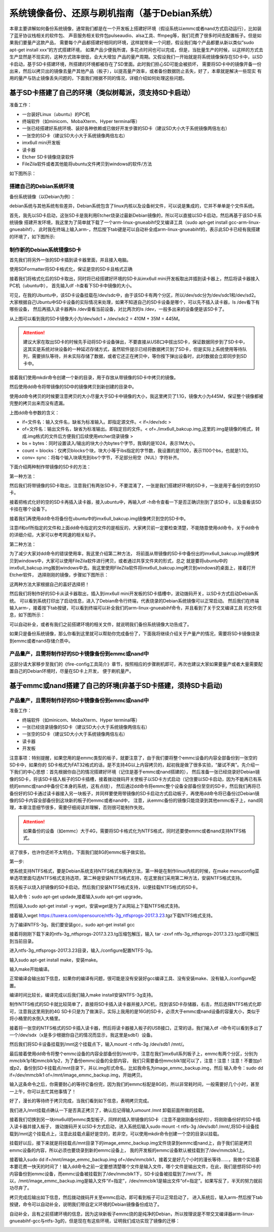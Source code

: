 .. vim: syntax=rst

系统镜像备份、还原与刷机指南（基于Debian系统）
----------

本章主要讲解如何备份系统镜像，通常我们都是在一个开发板上搭建好环境（假设系统以emmc或者nand方式启动运行），比如装了蓝牙协议栈相关的软件包、
声音服务相关软件包pulseaudio、alsa工具、ffmpeg等，我们花费了很多时间去配置板子。但是如果我们要量产这款产品，
需要每个产品都搭建好相同的环境，这样就带来一个问题，假设我们每个产品都要从新以类似”sudo apt-get install xxx“的方式搭建环境，
如果产品少便我所谓，多花点时间也可以完成，但是，当批量生产的时候，以这样的方式去生产显然是不现实的，这种方式效率很低，会大大增加
产品的量产周期。又假设我们一开始就是将系统镜像保存在SD卡中，以SD卡启动，基于SD卡搭建环境，所搭建的环境都被存在了SD里面。此时我们担心SD可能会被损坏，
需要将SD卡中的镜像开备一份出来，然后以拷贝出的镜像去量产其他产品（板子），以提高量产效率，或者备份数据防止丢失，好了，本章就是解决一些现实
有用的量产与防止镜像丢失问题的，下面我们根据不同的情况，详细介绍如何处理这些问题。


基于SD卡搭建了自己的环境（类似树莓派，须支持SD卡启动）
~~~~~


准备工作：

- 一台装好Linux（ubuntu）的PC机

- 终端软件（如minicom、MobaXterm、Hyper terminal等）

- 一张已经搭建好系统环境、装好各种依赖或已做好开发步骤的SD卡（建议SD大小大于系统镜像两倍左右）

- 一张空的SD卡（建议SD大小大于系统镜像两倍左右）

- imx6ull mini开发板

- 读卡器

- Etcher SD卡镜像烧录软件

- FileZila软件或者其他能将ubuntu文件拷贝到windows的软件/方法

如下图所示：

.. image:: media/image_backup000.png
   :align: center
   :alt: 未找到图片00|


搭建自己的Debian系统环境
'''''''

备份系统镜像（以Debian为例）：

debian系统与其他系统有些差异，Debian系统包含了linux内核以及设备树文件，可以说是集成的，它并不单单是个文件系统。

首先，我先以SD卡启动，这张SD卡是我利用Etcher烧录过最新Debian镜像的，所以可以直接以SD卡启动，然后再基于该SD卡系统镜像
搭建开发环境，我这里为了简单就下载了一个arm-linux-gnueabihf交叉编译工具（sudo apt-get install gcc-arm-linux-gnueabihf），
此时我在终端上输入arm-，然后按下tab键是可以自动补全成arm-linux-gnueabihf的，表示此SD卡已经有我搭建的环境了，如下图所示:

.. image:: media/image_backup001.png
   :align: center
   :alt: 未找到图片00|

制作新的Debian系统镜像SD卡
'''''''

首先我们将另外一张的SD卡插到读卡器里面，并且接入电脑。

.. image:: media/image_backup002.png
   :align: center
   :alt: 未找到图片00|

使用SDFormatter将SD卡格式化，保证是空的SD卡且格式正确

.. image:: media/image_backup003.png
   :align: center
   :alt: 未找到图片00|

接着我们将格式化后的SD卡取出，同时将已经搭建好环境的SD卡从imx6ull mini开发板取出并插到读卡器上，然后将读卡器接入PC机（ubuntu中），
首先输入df -h查看下SD卡中镜像的大小。

.. image:: media/image_backup004.png
   :align: center
   :alt: 未找到图片00|

可见，在我的Ubuntu中，该SD卡设备挂载在/dev/sdc中，由于该SD卡有两个分区，所以/dev/sdc分为/dev/sdc1和/dev/sd2。
大家根据自己Ubuntu中SD卡设备的实际情况来处理，如果不知道自己的SD卡设备是哪个，可以先不插入读卡器，ls /dev看下有哪些设备，
然后再插入读卡器再ls /dev查看当前设备，对比两次的ls /dev，一般多出来的设备便是该SD卡了。

从上图可以看到我的SD卡镜像大小为/dev/sdc1 + /dev/sdc2 = 410M + 35M = 445M。

.. attention:: 建议大家在取出SD卡的时候先手动将SD卡设备弹出，不要直接从USB口中拔出SD卡，保证数据同步到了SD卡中，这其实是系统对块设备的一种延迟存储方式，虽然软件提示已经将数据拷贝到了SD卡，但是实际上系统使用等待队列，需要排队等待，并未实际存储了数据，或者它还正在拷贝中，等你按下弹出设备时，此时数据会立即同步到SD卡中。

接着我们使用mkdir命令创建一个新的目录，用于存放从带镜像的SD卡中拷贝的镜像。

.. image:: media/image_backup005.png
   :align: center
   :alt: 未找到图片00|

然后使用dd命令将带镜像的SD中的镜像拷贝到新创建的目录中。

.. image:: media/image_backup006.png
   :align: center
   :alt: 未找到图片00|

使用dd命令拷贝的时候要注意拷贝的大小尽量大于SD卡中镜像的大小，我这里拷贝了1.1G，镜像大小为445M，保证整个镜像都被完整的拷贝出来而没有遗漏。

上图dd命令参数的含义：

- if=文件名：输入文件名，缺省为标准输入。即指定源文件。< if=/dev/sdc >

- of=文件名：输出文件名，缺省为标准输出。即指定目的文件。< of=./imx6ull_bakcup.img,这里的.img是镜像的格式，转成.img格式的文件后方便我们后续使用etcher烧录镜像 >

- bs = bytes：同时设置读入/输出的块大小为bytes个字节，我填的是1024，表示1M大小。

-  count = blocks：仅拷贝blocks个块，块大小等于ibs指定的字节数，我设置的是1100，表示1100个bs，也就是1.1G。

- conv= sync：将每个输入块填充到ibs个字节，不足部分用空（NUL）字符补齐。

下面介绍两种制作带镜像的SD卡的方法：

第一种方法：

然后我们将带镜像的SD卡取出，注意我们有两张SD卡，不要混淆了，一张是我们搭建好环境的SD卡，一张是用于备份的空的SD卡。

接着把格式化好的空的SD卡再插入读卡器，接入ubuntu中，再输入df -h命令查看一下是否正确识别到了该SD卡，以及查看该SD卡挂在哪个设备下。

.. image:: media/image_backup007.png
   :align: center
   :alt: 未找到图片00|

接着我们再使用dd命令将备份在ubuntu中的imx6ull_bakcup.img镜像拷贝到空的SD卡中。

.. image:: media/image_backup008.png
   :align: center
   :alt: 未找到图片00|

注意if和of所指定的文件和上面dd命令指定的文件的是相反的，大家拷贝前一定要检查清楚，不能随意使用dd命令，关于dd命令的详细介绍，大家可以参考网速的相关帖子。

第二种方法：

为了减少大家对dd命令的错误使用率，我这里介绍第二种方法，
将前面从带镜像的SD卡中备份出的imx6ull_bakcup.img镜像拷贝到windows中，大家可以使用FileZila软件进行拷贝，或者通过共享文件夹的形式，总之
就是要将ubuntu中的imx6ull_bakcup.img搬到windows中去。我这里使用FileZila软件将imx6ull_bakcup.img拷贝到windows的桌面上，接着打开Etcher软件，
选择刚刚的镜像，步骤如下图所示：

.. image:: media/image_backup010.png
   :align: center
   :alt: 未找到图片00|

.. image:: media/image_backup011.png
   :align: center
   :alt: 未找到图片00|

.. image:: media/image_backup012.png
   :align: center
   :alt: 未找到图片00|

.. image:: media/image_backup013.png
   :align: center
   :alt: 未找到图片00|

这两种方法大家根据自己的喜好选择把！

然后我们将制作好的SD卡从读卡器取出，插入到imx6ull mini开发板的SD卡插槽中，波动拨码开关，以SD卡方式启动Debian系统。
可以看到系统打印出了启动信息，进入了Debian命令行终端，代表烧录的Debian系统镜像可以正常启动。
然后我们在终端输入arm-，接着按下tab按键，可以看到终端可以补全我们的arm-linux-gnueabihf命令，并且看到了关于交叉编译工具
的文件信息，如下图所示：

.. image:: media/image_backup009.png
   :align: center
   :alt: 未找到图片00|

可以自动补全，或者有我们之前搭建环境的相关文件，就说明我们备份系统镜像大功告成了。

如果只是备份系统镜像，那么你看到这里就可以帮助你完成备份了，下面我将继续介绍关于产量产的情况，需要将SD卡镜像烧录到emmc或者nand存储介质中。


产品量产，且需将制作好的SD卡镜像备份到emmc或nand中
'''''''

这部分请大家移步至我们的《fire-config工具简介》章节，按照相应的步骤刷机即可，再次也建议大家如果要量产或者大量需要配置自己的Debian环境时，尽量在SD卡上开发，
便于刷机量产。



基于emmc或nand搭建了自己的环境(非基于SD卡搭建，须持SD卡启动)
~~~~~


产品量产，且需将制作好的SD卡镜像备份到emmc或nand中
'''''''

准备工作：

- 终端软件（如minicom、MobaXterm、Hyper terminal等）

- 一张已经烧录镜像的SD卡（建议SD大小大于系统镜像两倍左右）

- 一张空的SD卡（建议SD大小大于系统镜像两倍左右）

- 读卡器

- 开发板


注意事项：特别提醒，如果您用的是emmc类型的板子，就要注意了，由于我们要将整个emmc设备的内容全部备份到一张空的SD卡中，如果你的
SD卡格式为FAT32格式的话，是不支持4G以上内容拷贝的，起初我是做了很多实验，“屡试不爽”。先介绍一下我们的中心思想：首先根据你自己的情况搭建好环境（记住是基于emmc或nand搭建的），
然后准备一张已经烧录好Debian镜像的SD卡，将该SD卡插入板子的SD卡插槽，接着拨动拨码开关使板子以SD卡方式启动（记住要以SD卡启动，因为不能再已有系统的emmc或nand中备份它本身的系统，这有点绕），
然后通过dd命令将emmc整个设备全部备份至空的SD卡，然后我们再将已备份好的SD卡通过读卡器接入另一块板子，并同样要使用带镜像的SD卡启动方式启动板子，再使用dd命令将已备份过Debian镜像的SD卡内容全部备份到这块新的板子的emmc或者nand中，
注意，从emmc备份的镜像只能烧录到其他emmc板子上，nand同理，本章注意细节很多，需要仔细阅读并理解，否则很可能制作失败。

.. attention:: 如果备份的设备（如emmc）大于4G，需要将SD卡格式化为NTFS格式，同时还要使emmc或者nand支持NTFS格式。

说了很多，也许你还听不太明白，下面我们就8G的emmc板子做实验。

第一步:

使系统支持NTFS格式，要是Debian系统支持NTFS格式有两种方法，第一种是在制作linux内核的时候，在make menuconfig菜单选项里面勾选NTFS格式支持选项，第二种是安装NTFS格式支持，在这里我们采用第二种方法，安装NTFS格式支持。

首先板子以烧入好镜像的SD卡启动，然后我们安装NTFS格式支持，以便挂载NTFS格式的SD卡。

输入命令：sudo apt-get updade,接着输入sudo apt-get upgrade。

然后输入sudo apt-get install -y wget，安装wget是为了从网站上下载NTFS格式支持。

接着输入wget https://tuxera.com/opensource/ntfs-3g_ntfsprogs-2017.3.23.tgz下载NTFS格式支持。

.. image:: media/image_backup014.png
   :align: center
   :alt: 未找到图片00|

为了编译NTFS-3g，我们要安装gcc，sudo apt-get install gcc

.. image:: media/image_backup015.png
   :align: center
   :alt: 未找到图片00|

接着将刚刚下载下来的ntfs-3g_ntfsprogs-2017.3.23.tg压缩包解压，输入 tar -zxvf ntfs-3g_ntfsprogs-2017.3.23.tgz即可解压到当前目录。

.. image:: media/image_backup016.png
   :align: center
   :alt: 未找到图片00|

进入ntfs-3g_ntfsprogs-2017.3.23目录，输入./configure配置NTFS-3g。

.. image:: media/image_backup017.png
   :align: center
   :alt: 未找到图片00|

输入sudo apt-get install make，安装make。

.. image:: media/image_backup018.png
   :align: center
   :alt: 未找到图片00|

输入make开始编译。

.. image:: media/image_backup019.png
   :align: center
   :alt: 未找到图片00|

正常编译会输出如下信息，如果你的编译有问题，很可能是没有安装好gcc编译工具、没有安装make、没有输入./configure配置。

.. image:: media/image_backup020.png
   :align: center
   :alt: 未找到图片00|

编译时间比较长，编译完成以后我们输入make install安装NTFS-3g支持。

.. image:: media/image_backup021.png
   :align: center
   :alt: 未找到图片00|

制作NTFS格式的SD卡就比较简单了，直接将SD卡插入读卡器并接入PC机，找到该SD卡存储器，右击，然后选择NTFS格式化即可，注意我这里用到的4G SD卡只是为了做演示，实际上我用的是16G的SD卡，必须大于emmc或nand设备的容量大小，类似于将小桶里的水倒入大桶里。

.. image:: media/image_backup024.png
   :align: center
   :alt: 未找到图片00|

接着将一张空的NTFS格式的SD卡插入读卡器，然后将读卡器接入板子的USB接口，正常的话，我们输入df -l命令可以看到多出了一个/dev/sdx（x是多少根据你自己的情况而显示，我这里是sdb1）设备。

然后我们将SD卡设备挂载到/mnt这个挂载点下，输入mount -t ntfs-3g /dev/sdb1 /mnt/。

.. image:: media/image_backup022.png
   :align: center
   :alt: 未找到图片00|

最后接着使用dd命令将整个emmc设备的内容全部备份到/mnt/中，注意在我们imx6ull系列板子上，emmc有两个分区，分别为mmcblk1p1和mmcblk1p2，为了备份emmc设备的全部内容，
我们只需要备份mmcblk1就可以了，注意！注意！注意！不要加p1或p2，备份到SD卡挂载点/mnt目录下，并以.img形式命名，比如我命名为image_emmc_backup.img，然后
输入命令：sudo dd if=/dev/mmcblk1 of=/mnt/image_emmc_backup.img，开始拷贝。

.. image:: media/image_backup023.png
   :align: center
   :alt: 未找到图片00|

输入这条命令之后，你需要耐心的等待它备份完，因为我们的emmc标配是8G的，所以非常耗时间，一般需要好几个小时，甚至一上午，你可以去忙其他事情了！

好了，漫长的等待终于拷贝完成，当我们看到如下信息，表明拷贝完成。

.. image:: media/image_backup025.png
   :align: center
   :alt: 未找到图片00|

我们进入/mnt挂载点确认一下是否真正拷贝了，确认后记得输入umount /mnt 卸载前面所做的挂载。

.. image:: media/image_backup026.png
   :align: center
   :alt: 未找到图片00|

接着我们切换到另一块imx6ull的emmc类型板子，同样的插入带镜像的SD卡（注意不是刚刚备份好的），将刚刚备份好的SD卡插入读卡器并接入板子，
拨动拨码开关以SD卡方式启动，进入系统后输入sudo mount -t ntfs-3g /dev/sdb1 /mnt/,将SD卡设备挂载到/mnt这个挂载点上，注意此挂载点最好是空的，若非空，可以使用mkdir命令创建一个空的目录以挂载。

.. image:: media/image_backup027.png
   :align: center
   :alt: 未找到图片00|

挂载好以后，接下来就是将挂载点/mnt目录下的image_emmc_backup.img文件烧录到emmc或nand上，由于我们前是拷贝emmc设备的内容，所以必须也要烧录到新的emmc设备上，
我的开发板的emmc设备默认被挂载到了/dev/mmcblk1上。

.. image:: media/image_backup028.png
   :align: center
   :alt: 未找到图片00|

接着输入sudo dd if=/mnt/image_emmc_backup.img of=/dev/mmcblk1，接着又是好几个小时的漫长等待......，我做个实验基本要花费一快天的时间了！输入dd命令之前一定要想清楚哪个文件是输入文件，哪个文件是输出文件，在此，我们是想将SD卡的内容备份到emmc设备，而emmc设备被挂载到了/dev/mmcblk1下，SD卡设备被挂载到了/mnt/下。
所以，/mnt/image_emmc_backup.img是输入文件“if=指定”，/dev/mmcblk1是输出文件“of=指定”。如果写反了，半天的努力就前功尽弃了。

.. image:: media/image_backup029.png
   :align: center
   :alt: 未找到图片00|

拷贝完成后输出如下信息，然后拨动拨码开关至emmc启动，即可看到板子可以正常启动了，
进入系统后，输入arm-然后按下tab按键，命令可以自动补全，说明我们带自定义环境的Debian镜像备份成功了。

.. image:: media/image_backup030.png
   :align: center
   :alt: 未找到图片00|

自动补全，且有之前搭建环境的信息，因为这块新板子emmc烧的是纯净的Debian，所以按理说是不带交叉编译器arm-linux-gnueabihf-gcc与ntfs-3g的，但是现在有这些环境，证明我们成功实现了镜像的迁移：

.. image:: media/image_backup031.png
   :align: center
   :alt: 未找到图片00|

.. image:: media/image_backup033.png
   :align: center
   :alt: 未找到图片00|

.. image:: media/image_backup034.png
   :align: center
   :alt: 未找到图片00|
